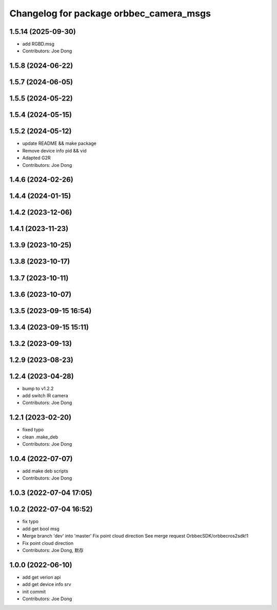 ^^^^^^^^^^^^^^^^^^^^^^^^^^^^^^^^^^^^^^^^
Changelog for package orbbec_camera_msgs
^^^^^^^^^^^^^^^^^^^^^^^^^^^^^^^^^^^^^^^^

1.5.14 (2025-09-30)
-------------------
* add RGBD.msg
* Contributors: Joe Dong

1.5.8 (2024-06-22)
------------------

1.5.7 (2024-06-05)
------------------

1.5.5 (2024-05-22)
------------------

1.5.4 (2024-05-15)
------------------

1.5.2 (2024-05-12)
------------------
* update README && make package
* Remove device info pid && vid
* Adapted G2R
* Contributors: Joe Dong

1.4.6 (2024-02-26)
------------------

1.4.4 (2024-01-15)
------------------

1.4.2 (2023-12-06)
------------------

1.4.1 (2023-11-23)
------------------

1.3.9 (2023-10-25)
------------------

1.3.8 (2023-10-17)
------------------

1.3.7 (2023-10-11)
------------------

1.3.6 (2023-10-07)
------------------

1.3.5 (2023-09-15 16:54)
------------------------

1.3.4 (2023-09-15 15:11)
------------------------

1.3.2 (2023-09-13)
------------------

1.2.9 (2023-08-23)
------------------

1.2.4 (2023-04-28)
------------------
* bump to v1.2.2
* add switch IR camera
* Contributors: Joe Dong

1.2.1 (2023-02-20)
------------------
* fixed typo
* clean .make_deb
* Contributors: Joe Dong

1.0.4 (2022-07-07)
------------------
* add make deb scripts
* Contributors: Joe Dong

1.0.3 (2022-07-04 17:05)
------------------------

1.0.2 (2022-07-04 16:52)
------------------------
* fix typo
* add get bool msg
* Merge branch 'dev' into 'master'
  Fix point cloud direction
  See merge request OrbbecSDK/orbbecros2sdk!1
* Fix point cloud direction
* Contributors: Joe Dong, 默存

1.0.0 (2022-06-10)
------------------
* add get verion api
* add get device info srv
* init commit
* Contributors: Joe Dong
